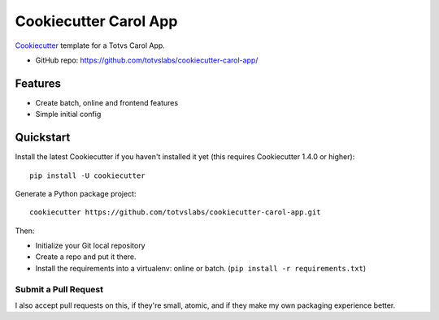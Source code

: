 ======================
Cookiecutter Carol App
======================

.. image:: https://badge.buildkite.com/422ebd0246ac3ba16af48eb9d45fccf79452e5c739be48e187.svg
    :target: https://buildkite.com/totvslabs/cookiecutter-carol-app

Cookiecutter_ template for a Totvs Carol App.

* GitHub repo: https://github.com/totvslabs/cookiecutter-carol-app/

Features
--------

* Create batch, online and frontend features
* Simple initial config

.. _Cookiecutter: https://github.com/audreyr/cookiecutter

Quickstart
----------

Install the latest Cookiecutter if you haven't installed it yet (this requires
Cookiecutter 1.4.0 or higher)::

    pip install -U cookiecutter

Generate a Python package project::

    cookiecutter https://github.com/totvslabs/cookiecutter-carol-app.git

Then:

* Initialize your Git local repository
* Create a repo and put it there.
* Install the requirements into a virtualenv: online or batch. (``pip install -r requirements.txt``)

Submit a Pull Request
~~~~~~~~~~~~~~~~~~~~~~~~

I also accept pull requests on this, if they're small, atomic, and if they
make my own packaging experience better.
